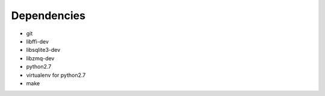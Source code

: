 Dependencies
------------
- git
- libffi-dev
- libsqlite3-dev
- libzmq-dev
- python2.7
- virtualenv for python2.7
- make
